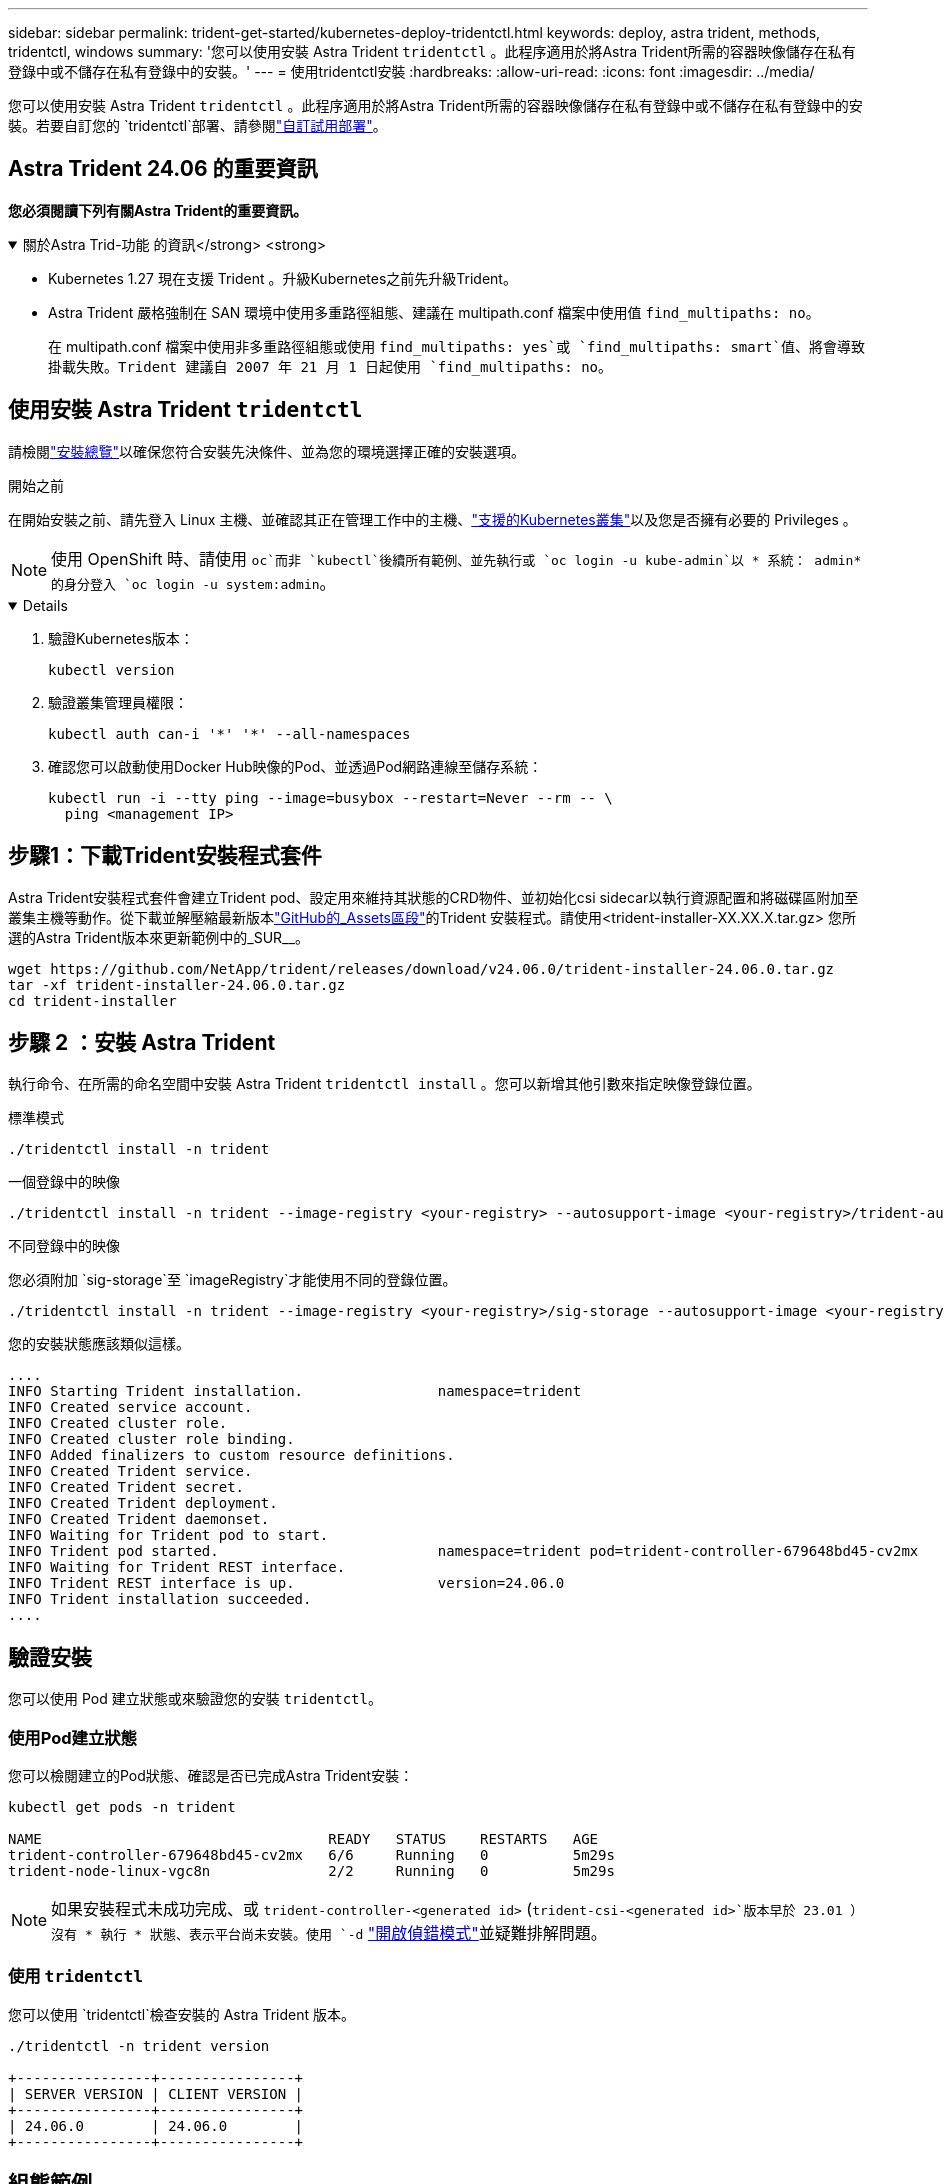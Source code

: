 ---
sidebar: sidebar 
permalink: trident-get-started/kubernetes-deploy-tridentctl.html 
keywords: deploy, astra trident, methods, tridentctl, windows 
summary: '您可以使用安裝 Astra Trident `tridentctl` 。此程序適用於將Astra Trident所需的容器映像儲存在私有登錄中或不儲存在私有登錄中的安裝。' 
---
= 使用tridentctl安裝
:hardbreaks:
:allow-uri-read: 
:icons: font
:imagesdir: ../media/


[role="lead"]
您可以使用安裝 Astra Trident `tridentctl` 。此程序適用於將Astra Trident所需的容器映像儲存在私有登錄中或不儲存在私有登錄中的安裝。若要自訂您的 `tridentctl`部署、請參閱link:kubernetes-customize-deploy-tridentctl.html["自訂試用部署"]。



== Astra Trident 24.06 的重要資訊

*您必須閱讀下列有關Astra Trident的重要資訊。*

.關於Astra Trid-功能 的資訊</strong> <strong>
[%collapsible%open]
====
* Kubernetes 1.27 現在支援 Trident 。升級Kubernetes之前先升級Trident。
* Astra Trident 嚴格強制在 SAN 環境中使用多重路徑組態、建議在 multipath.conf 檔案中使用值 `find_multipaths: no`。
+
在 multipath.conf 檔案中使用非多重路徑組態或使用 `find_multipaths: yes`或 `find_multipaths: smart`值、將會導致掛載失敗。Trident 建議自 2007 年 21 月 1 日起使用 `find_multipaths: no`。



====


== 使用安裝 Astra Trident `tridentctl`

請檢閱link:../trident-get-started/kubernetes-deploy.html["安裝總覽"]以確保您符合安裝先決條件、並為您的環境選擇正確的安裝選項。

.開始之前
在開始安裝之前、請先登入 Linux 主機、並確認其正在管理工作中的主機、link:requirements.html["支援的Kubernetes叢集"^]以及您是否擁有必要的 Privileges 。


NOTE: 使用 OpenShift 時、請使用 `oc`而非 `kubectl`後續所有範例、並先執行或 `oc login -u kube-admin`以 * 系統： admin* 的身分登入 `oc login -u system:admin`。

[%collapsible%open]
====
. 驗證Kubernetes版本：
+
[listing]
----
kubectl version
----
. 驗證叢集管理員權限：
+
[listing]
----
kubectl auth can-i '*' '*' --all-namespaces
----
. 確認您可以啟動使用Docker Hub映像的Pod、並透過Pod網路連線至儲存系統：
+
[listing]
----
kubectl run -i --tty ping --image=busybox --restart=Never --rm -- \
  ping <management IP>
----


====


== 步驟1：下載Trident安裝程式套件

Astra Trident安裝程式套件會建立Trident pod、設定用來維持其狀態的CRD物件、並初始化csi sidecar以執行資源配置和將磁碟區附加至叢集主機等動作。從下載並解壓縮最新版本link:https://github.com/NetApp/trident/releases/latest["GitHub的_Assets區段"^]的Trident 安裝程式。請使用<trident-installer-XX.XX.X.tar.gz> 您所選的Astra Trident版本來更新範例中的_SUR__。

[listing]
----
wget https://github.com/NetApp/trident/releases/download/v24.06.0/trident-installer-24.06.0.tar.gz
tar -xf trident-installer-24.06.0.tar.gz
cd trident-installer
----


== 步驟 2 ：安裝 Astra Trident

執行命令、在所需的命名空間中安裝 Astra Trident `tridentctl install` 。您可以新增其他引數來指定映像登錄位置。

[role="tabbed-block"]
====
.標準模式
--
[listing]
----
./tridentctl install -n trident
----
--
.一個登錄中的映像
--
[listing]
----
./tridentctl install -n trident --image-registry <your-registry> --autosupport-image <your-registry>/trident-autosupport:24.06 --trident-image <your-registry>/trident:24.06.0
----
--
.不同登錄中的映像
--
您必須附加 `sig-storage`至 `imageRegistry`才能使用不同的登錄位置。

[listing]
----
./tridentctl install -n trident --image-registry <your-registry>/sig-storage --autosupport-image <your-registry>/netapp/trident-autosupport:24.06 --trident-image <your-registry>/netapp/trident:24.06.0
----
--
====
您的安裝狀態應該類似這樣。

[listing]
----
....
INFO Starting Trident installation.                namespace=trident
INFO Created service account.
INFO Created cluster role.
INFO Created cluster role binding.
INFO Added finalizers to custom resource definitions.
INFO Created Trident service.
INFO Created Trident secret.
INFO Created Trident deployment.
INFO Created Trident daemonset.
INFO Waiting for Trident pod to start.
INFO Trident pod started.                          namespace=trident pod=trident-controller-679648bd45-cv2mx
INFO Waiting for Trident REST interface.
INFO Trident REST interface is up.                 version=24.06.0
INFO Trident installation succeeded.
....
----


== 驗證安裝

您可以使用 Pod 建立狀態或來驗證您的安裝 `tridentctl`。



=== 使用Pod建立狀態

您可以檢閱建立的Pod狀態、確認是否已完成Astra Trident安裝：

[listing]
----
kubectl get pods -n trident

NAME                                  READY   STATUS    RESTARTS   AGE
trident-controller-679648bd45-cv2mx   6/6     Running   0          5m29s
trident-node-linux-vgc8n              2/2     Running   0          5m29s
----

NOTE: 如果安裝程式未成功完成、或 `trident-controller-<generated id>` (`trident-csi-<generated id>`版本早於 23.01 ）沒有 * 執行 * 狀態、表示平台尚未安裝。使用 `-d` link:../troubleshooting.html#troubleshooting-an-unsuccessful-trident-deployment-using-tridentctl["開啟偵錯模式"]並疑難排解問題。



=== 使用 `tridentctl`

您可以使用 `tridentctl`檢查安裝的 Astra Trident 版本。

[listing]
----
./tridentctl -n trident version

+----------------+----------------+
| SERVER VERSION | CLIENT VERSION |
+----------------+----------------+
| 24.06.0        | 24.06.0        |
+----------------+----------------+
----


== 組態範例

以下範例提供使用安裝 Astra Trident 的範例組態 `tridentctl`。

.Windows 節點
[%collapsible]
====
若要啟用 Astra Trident 在 Windows 節點上執行：

[listing]
----
tridentctl install --windows -n trident
----
====
.強制分離
[%collapsible]
====
如需強制分離的詳細資訊、請link:..trident-get-started/kubernetes-customize-deploy.html["自訂Trident操作員安裝"]參閱。

[listing]
----
tridentctl install --enable-force-detach=true -n trident
----
====